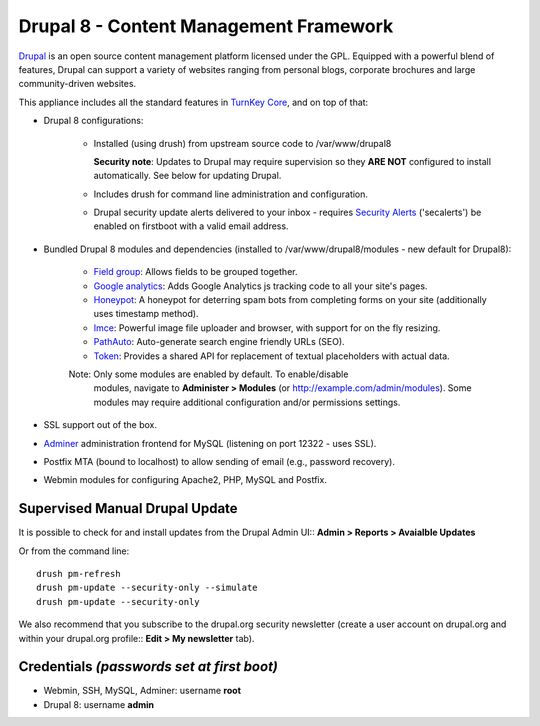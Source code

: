 Drupal 8 - Content Management Framework
=======================================

`Drupal`_ is an open source content management platform licensed under
the GPL. Equipped with a powerful blend of features, Drupal can support
a variety of websites ranging from personal blogs, corporate brochures
and large community-driven websites.

This appliance includes all the standard features in `TurnKey Core`_,
and on top of that:

- Drupal 8 configurations:
   
   - Installed (using drush) from upstream source code to /var/www/drupal8

     **Security note**: Updates to Drupal may require supervision so
     they **ARE NOT** configured to install automatically. See below for
     updating Drupal.

   - Includes drush for command line administration and configuration.

   - Drupal security update alerts delivered to your inbox - requires
     `Security Alerts`_ ('secalerts') be enabled on firstboot with a valid
     email address.

- Bundled Drupal 8 modules and dependencies (installed to 
  /var/www/drupal8/modules - new default for Drupal8):

   - `Field group`_: Allows fields to be grouped together.
   - `Google analytics`_: Adds Google Analytics js tracking code to all
     your site's pages.
   - `Honeypot`_: A honeypot for deterring spam bots from completing
     forms on your site  (additionally uses timestamp method).
   - `Imce`_: Powerful image file uploader and browser, with support for
     on the fly resizing.
   - `PathAuto`_: Auto-generate search engine friendly URLs (SEO).
   - `Token`_: Provides a shared API for replacement of textual
     placeholders with actual data.

   Note: Only some modules are enabled by default. To enable/disable 
     modules, navigate to **Administer > Modules** (or
     http://example.com/admin/modules). Some modules may require
     additional configuration and/or permissions settings.

- SSL support out of the box.
- `Adminer`_ administration frontend for MySQL (listening on port
  12322 - uses SSL).
- Postfix MTA (bound to localhost) to allow sending of email (e.g.,
  password recovery).
- Webmin modules for configuring Apache2, PHP, MySQL and Postfix.

Supervised Manual Drupal Update
-------------------------------

It is possible to check for and install updates from the Drupal Admin
UI:: **Admin > Reports > Avaialble Updates**

Or from the command line::

    drush pm-refresh
    drush pm-update --security-only --simulate
    drush pm-update --security-only

We also recommend that you  subscribe to the drupal.org security
newsletter (create a user account on drupal.org and within your drupal.org
profile:: **Edit > My newsletter** tab).

Credentials *(passwords set at first boot)*
-------------------------------------------

-  Webmin, SSH, MySQL, Adminer: username **root**
-  Drupal 8: username **admin**

.. _Drupal: http://drupal.org
.. _TurnKey Core: https://www.turnkeylinux.org/core
.. _Security Alerts: https://www.turnkeylinux.org/docs/automatic-security-alerts
.. _Field group: https://www.drupal.org/project/field_group
.. _Google analytics: https://www.drupal.org/project/google_analytics
.. _Honeypot: https://www.drupal.org/project/honeypot
.. _Imce: http://drupal.org/project/imce
.. _PathAuto: http://drupal.org/project/pathauto
.. _Token: http://drupal.org/project/token
.. _Adminer: http://www.adminer.org


